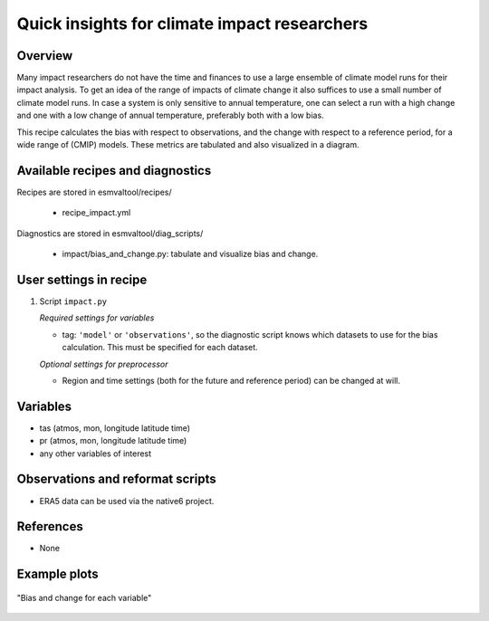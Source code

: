 .. _recipes_impact:

Quick insights for climate impact researchers
=============================================

Overview
--------

Many impact researchers do not have the time and finances to use a large
ensemble of climate model runs for their impact analysis. To get an idea of the
range of impacts of climate change it also suffices to use a small number of
climate model runs. In case a system is only sensitive to annual temperature,
one can select a run with a high change and one with a low change of annual
temperature, preferably both with a low bias.

This recipe calculates the bias with respect to observations, and the change
with respect to a reference period, for a wide range of (CMIP) models. These
metrics are tabulated and also visualized in a diagram.


Available recipes and diagnostics
---------------------------------

Recipes are stored in esmvaltool/recipes/

    * recipe_impact.yml

Diagnostics are stored in esmvaltool/diag_scripts/

    * impact/bias_and_change.py: tabulate and visualize bias and change.


User settings in recipe
-----------------------

#. Script ``impact.py``

   *Required settings for variables*

   * tag: ``'model'`` or ``'observations'``, so the diagnostic script knows which datasets to use for the bias calculation. This must be specified for each dataset.

   *Optional settings for preprocessor*

   * Region and time settings (both for the future and reference period) can be changed at will.


Variables
---------

* tas (atmos, mon, longitude latitude time)
* pr (atmos, mon, longitude latitude time)
* any other variables of interest


Observations and reformat scripts
---------------------------------

* ERA5 data can be used via the native6 project.

References
----------

* None

Example plots
-------------

.. _fig_impact_1:
.. figure::  /recipes/figures/impact/bias_vs_change.png
   :align:   center

   "Bias and change for each variable"

.. raw:: html
    <embed>

        <style>#T_caeac_ .index_name{text-align:right}#T_caeac_
        .row_heading{text-align:right}#T_caeac_ td{padding:3px
        25px}#T_caeac_row0_col0,#T_caeac_row16_col1,#T_caeac_row16_col3{background-color:#bd1726;color:#f1f1f1}#T_caeac_row0_col1{background-color:#fffdbc;color:#000}#T_caeac_row0_col2,#T_caeac_row9_col3{background-color:#f7844e;color:#000}#T_caeac_row0_col3,#T_caeac_row10_col1{background-color:#e14430;color:#f1f1f1}#T_caeac_row1_col0{background-color:#e95538;color:#000}#T_caeac_row1_col1{background-color:#fdc171;color:#000}#T_caeac_row1_col2{background-color:#f99153;color:#000}#T_caeac_row15_col0,#T_caeac_row1_col3{background-color:#e24731;color:#f1f1f1}#T_caeac_row2_col0{background-color:#dc3b2c;color:#f1f1f1}#T_caeac_row10_col3,#T_caeac_row2_col1{background-color:#ea5739;color:#000}#T_caeac_row2_col2{background-color:#fed07e;color:#000}#T_caeac_row2_col3{background-color:#f88c51;color:#000}#T_caeac_row10_col0,#T_caeac_row3_col0{background-color:#b10b26;color:#f1f1f1}#T_caeac_row3_col1,#T_caeac_row8_col2,#T_caeac_row8_col3,#T_caeac_row9_col0{background-color:#feffbe;color:#000}#T_caeac_row3_col2{background-color:#fdb163;color:#000}#T_caeac_row11_col1,#T_caeac_row3_col3{background-color:#d93429;color:#f1f1f1}#T_caeac_row4_col0{background-color:#ab0626;color:#f1f1f1}#T_caeac_row4_col1,#T_caeac_row7_col2{background-color:#f67c4a;color:#000}#T_caeac_row4_col2{background-color:#fca55d;color:#000}#T_caeac_row15_col1,#T_caeac_row4_col3{background-color:#fa9857;color:#000}#T_caeac_row13_col3,#T_caeac_row5_col0{background-color:#ed5f3c;color:#000}#T_caeac_row5_col1{background-color:#dd3d2d;color:#f1f1f1}#T_caeac_row5_col2{background-color:#fdb365;color:#000}#T_caeac_row12_col1,#T_caeac_row5_col3,#T_caeac_row6_col3{background-color:#f67a49;color:#000}#T_caeac_row11_col2,#T_caeac_row6_col0{background-color:#f47044;color:#000}#T_caeac_row6_col1{background-color:#fba35c;color:#000}#T_caeac_row14_col0,#T_caeac_row17_col1,#T_caeac_row17_col3,#T_caeac_row6_col2,#T_caeac_row8_col0{background-color:#a50026;color:#f1f1f1}#T_caeac_row13_col0,#T_caeac_row7_col0,#T_caeac_row8_col1{background-color:#ad0826;color:#f1f1f1}#T_caeac_row16_col0,#T_caeac_row7_col1{background-color:#b50f26;color:#f1f1f1}#T_caeac_row7_col3{background-color:#d62f27;color:#f1f1f1}#T_caeac_row9_col1{background-color:#f57748;color:#000}#T_caeac_row9_col2{background-color:#ec5c3b;color:#000}#T_caeac_row10_col2{background-color:#e75337;color:#000}#T_caeac_row11_col0{background-color:#e54e35;color:#000}#T_caeac_row11_col3,#T_caeac_row13_col2{background-color:#d22b27;color:#f1f1f1}#T_caeac_row12_col0{background-color:#af0926;color:#f1f1f1}#T_caeac_row12_col2{background-color:#d42d27;color:#f1f1f1}#T_caeac_row12_col3{background-color:#e65036;color:#000}#T_caeac_row13_col1{background-color:#f16640;color:#000}#T_caeac_row14_col1,#T_caeac_row16_col2{background-color:#c62027;color:#f1f1f1}#T_caeac_row14_col2,#T_caeac_row14_col3{background-color:#f7814c;color:#000}#T_caeac_row15_col2{background-color:#fff3ac;color:#000}#T_caeac_row15_col3{background-color:#f36b42;color:#000}#T_caeac_row17_col0{background-color:#a70226;color:#f1f1f1}#T_caeac_row17_col2{background-color:#ca2427;color:#f1f1f1}</style><table
        id=T_caeac_><thead><tr><th class="level0 index_name">metric<th
        class="level0 col_heading col0"colspan=2>Bias (RMSD of all
        gridpoints)<th class="level0 col_heading col2"colspan=2>Mean change
        (Future - Reference)<tr><th class="level1 index_name">variable<th
        class="col0 col_heading level1">Temperature (K)<th class="col1
        col_heading level1">Precipitation (kg/m2/s)<th class="col2 col_heading
        level1">Temperature (K)<th class="col3 col_heading level1">Precipitation
        (kg/m2/s)<tr><th class="level0 index_name">dataset<th class=blank><th
        class=blank><th class=blank><th class=blank><tbody><tr><th class="level0
        row_heading row0"id=T_caeac_level0_row0>CMIP5_ACCESS1-0_r1i1p1<td
        class="data col0 row0"id=T_caeac_row0_col0>3.19e+00<td class="data col1
        row0"id=T_caeac_row0_col1>1.96e-05<td class="data col2
        row0"id=T_caeac_row0_col2>2.36e+00<td class="data col3
        row0"id=T_caeac_row0_col3>8.00e-09<tr><th class="level0 row_heading
        row1"id=T_caeac_level0_row1>CMIP5_BNU-ESM_r1i1p1<td class="data col0
        row1"id=T_caeac_row1_col0>4.08e+00<td class="data col1
        row1"id=T_caeac_row1_col1>1.87e-05<td class="data col2
        row1"id=T_caeac_row1_col2>2.44e+00<td class="data col3
        row1"id=T_caeac_row1_col3>2.96e-08<tr><th class="level0 row_heading
        row2"id=T_caeac_level0_row2>CMIP6_ACCESS-CM2_r1i1p1f1<td class="data
        col0 row2"id=T_caeac_row2_col0>3.75e+00<td class="data col1
        row2"id=T_caeac_row2_col1>1.77e-05<td class="data col2
        row2"id=T_caeac_row2_col2>2.87e+00<td class="data col3
        row2"id=T_caeac_row2_col3>6.63e-07<tr><th class="level0 row_heading
        row3"id=T_caeac_level0_row3>CMIP6_ACCESS-ESM1-5_r1i1p1f1<td class="data
        col0 row3"id=T_caeac_row3_col0>3.01e+00<td class="data col1
        row3"id=T_caeac_row3_col1>1.96e-05<td class="data col2
        row3"id=T_caeac_row3_col2>2.63e+00<td class="data col3
        row3"id=T_caeac_row3_col3>-1.39e-07<tr><th class="level0 row_heading
        row4"id=T_caeac_level0_row4>CMIP6_AWI-CM-1-1-MR_r1i1p1f1<td class="data
        col0 row4"id=T_caeac_row4_col0>2.91e+00<td class="data col1
        row4"id=T_caeac_row4_col1>1.80e-05<td class="data col2
        row4"id=T_caeac_row4_col2>2.56e+00<td class="data col3
        row4"id=T_caeac_row4_col3>7.67e-07<tr><th class="level0 row_heading
        row5"id=T_caeac_level0_row5>CMIP6_BCC-CSM2-MR_r1i1p1f1<td class="data
        col0 row5"id=T_caeac_row5_col0>4.22e+00<td class="data col1
        row5"id=T_caeac_row5_col1>1.74e-05<td class="data col2
        row5"id=T_caeac_row5_col2>2.64e+00<td class="data col3
        row5"id=T_caeac_row5_col3>5.02e-07<tr><th class="level0 row_heading
        row6"id=T_caeac_level0_row6>CMIP6_CAMS-CSM1-0_r1i1p1f1<td class="data
        col0 row6"id=T_caeac_row6_col0>4.43e+00<td class="data col1
        row6"id=T_caeac_row6_col1>1.84e-05<td class="data col2
        row6"id=T_caeac_row6_col2>1.48e+00<td class="data col3
        row6"id=T_caeac_row6_col3>4.89e-07<tr><th class="level0 row_heading
        row7"id=T_caeac_level0_row7>CMIP6_CESM2-WACCM_r1i1p1f1<td class="data
        col0 row7"id=T_caeac_row7_col0>2.95e+00<td class="data col1
        row7"id=T_caeac_row7_col1>1.69e-05<td class="data col2
        row7"id=T_caeac_row7_col2>2.33e+00<td class="data col3
        row7"id=T_caeac_row7_col3>-1.91e-07<tr><th class="level0 row_heading
        row8"id=T_caeac_level0_row8>CMIP6_CanESM5_r1i1p1f1<td class="data col0
        row8"id=T_caeac_row8_col0>2.81e+00<td class="data col1
        row8"id=T_caeac_row8_col1>1.69e-05<td class="data col2
        row8"id=T_caeac_row8_col2>3.36e+00<td class="data col3
        row8"id=T_caeac_row8_col3>2.10e-06<tr><th class="level0 row_heading
        row9"id=T_caeac_level0_row9>CMIP6_FGOALS-g3_r1i1p1f1<td class="data col0
        row9"id=T_caeac_row9_col0>6.74e+00<td class="data col1
        row9"id=T_caeac_row9_col1>1.80e-05<td class="data col2
        row9"id=T_caeac_row9_col2>2.13e+00<td class="data col3
        row9"id=T_caeac_row9_col3>5.95e-07<tr><th class="level0 row_heading
        row10"id=T_caeac_level0_row10>CMIP6_FIO-ESM-2-0_r1i1p1f1<td class="data
        col0 row10"id=T_caeac_row10_col0>3.02e+00<td class="data col1
        row10"id=T_caeac_row10_col1>1.75e-05<td class="data col2
        row10"id=T_caeac_row10_col2>2.07e+00<td class="data col3
        row10"id=T_caeac_row10_col3>1.89e-07<tr><th class="level0 row_heading
        row11"id=T_caeac_level0_row11>CMIP6_MIROC6_r1i1p1f1<td class="data col0
        row11"id=T_caeac_row11_col0>4.00e+00<td class="data col1
        row11"id=T_caeac_row11_col1>1.74e-05<td class="data col2
        row11"id=T_caeac_row11_col2>2.25e+00<td class="data col3
        row11"id=T_caeac_row11_col3>-2.45e-07<tr><th class="level0 row_heading
        row12"id=T_caeac_level0_row12>CMIP6_MPI-ESM1-2-HR_r1i1p1f1<td
        class="data col0 row12"id=T_caeac_row12_col0>2.98e+00<td class="data
        col1 row12"id=T_caeac_row12_col1>1.80e-05<td class="data col2
        row12"id=T_caeac_row12_col2>1.84e+00<td class="data col3
        row12"id=T_caeac_row12_col3>1.18e-07<tr><th class="level0 row_heading
        row13"id=T_caeac_level0_row13>CMIP6_MPI-ESM1-2-LR_r1i1p1f1<td
        class="data col0 row13"id=T_caeac_row13_col0>2.95e+00<td class="data
        col1 row13"id=T_caeac_row13_col1>1.78e-05<td class="data col2
        row13"id=T_caeac_row13_col2>1.82e+00<td class="data col3
        row13"id=T_caeac_row13_col3>2.52e-07<tr><th class="level0 row_heading
        row14"id=T_caeac_level0_row14>CMIP6_MRI-ESM2-0_r1i1p1f1<td class="data
        col0 row14"id=T_caeac_row14_col0>2.81e+00<td class="data col1
        row14"id=T_caeac_row14_col1>1.71e-05<td class="data col2
        row14"id=T_caeac_row14_col2>2.36e+00<td class="data col3
        row14"id=T_caeac_row14_col3>5.75e-07<tr><th class="level0 row_heading
        row15"id=T_caeac_level0_row15>CMIP6_NESM3_r1i1p1f1<td class="data col0
        row15"id=T_caeac_row15_col0>3.90e+00<td class="data col1
        row15"id=T_caeac_row15_col1>1.83e-05<td class="data col2
        row15"id=T_caeac_row15_col2>3.22e+00<td class="data col3
        row15"id=T_caeac_row15_col3>3.60e-07<tr><th class="level0 row_heading
        row16"id=T_caeac_level0_row16>CMIP6_NorESM2-LM_r1i1p1f1<td class="data
        col0 row16"id=T_caeac_row16_col0>3.08e+00<td class="data col1
        row16"id=T_caeac_row16_col1>1.70e-05<td class="data col2
        row16"id=T_caeac_row16_col2>1.74e+00<td class="data col3
        row16"id=T_caeac_row16_col3>-4.97e-07<tr><th class="level0 row_heading
        row17"id=T_caeac_level0_row17>CMIP6_NorESM2-MM_r1i1p1f1<td class="data
        col0 row17"id=T_caeac_row17_col0>2.86e+00<td class="data col1
        row17"id=T_caeac_row17_col1>1.67e-05<td class="data col2
        row17"id=T_caeac_row17_col2>1.76e+00<td class="data col3
        row17"id=T_caeac_row17_col3>-7.65e-07</table>

    </embed>
